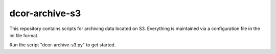 dcor-archive-s3
===============

This repository contains scripts for archiving data located on S3.
Everything is maintained via a configuration file in the ini file
format.

Run the script "dcor-archive-s3.py" to get started.

